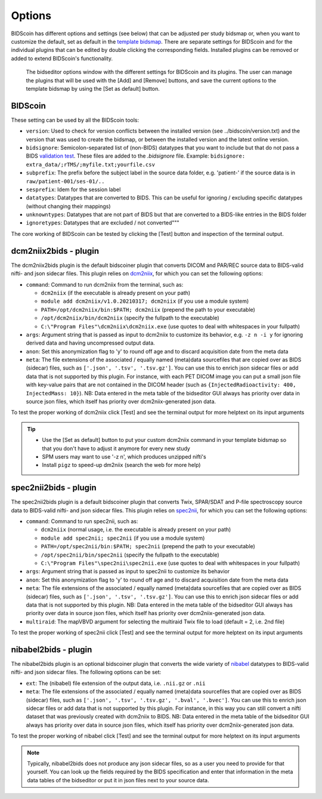 Options
=======

BIDScoin has different options and settings (see below) that can be adjusted per study bidsmap or, when you want to customize the default, set as default in the `template bidsmap <bidsmap.html>`__. There are separate settings for BIDScoin and for the individual plugins that can be edited by double clicking the corresponding fields. Installed plugins can be removed or added to extend BIDScoin's functionality.

.. figure:: ./_static/bidseditor_options.png
   :scale: 75%

   The bidseditor options window with the different settings for BIDScoin and its plugins. The user can manage the plugins that will be used with the [Add] and [Remove] buttons, and save the current options to the template bidsmap by using the [Set as default] button.

BIDScoin
--------

These setting can be used by all the BIDScoin tools:

- ``version``: Used to check for version conflicts between the installed version (see ../bidscoin/version.txt) and the version that was used to create the bidsmap, or between the installed version and the latest online version.
- ``bidsignore``: Semicolon-separated list of (non-BIDS) datatypes that you want to include but that do not pass a BIDS `validation test <https://github.com/bids-standard/bids-validator#bidsignore>`__. These files are added to the `.bidsignore` file. Example: ``bidsignore: extra_data/;rTMS/;myfile.txt;yourfile.csv``
- ``subprefix``: The prefix before the subject label in the source data folder, e.g. 'patient-' if the source data is in ``raw/patient-001/ses-01/..``
- ``sesprefix``: Idem for the session label
- ``datatypes``: Datatypes that are converted to BIDS. This can be useful for ignoring / excluding specific datatypes (without changing their mappings)
- ``unknowntypes``: Datatypes that are not part of BIDS but that are converted to a BIDS-like entries in the BIDS folder
- ``ignoretypes``: Datatypes that are excluded / not converted"""

The core working of BIDScoin can be tested by clicking the [Test] button and inspection of the terminal output.

dcm2niix2bids - plugin
----------------------

The dcm2niix2bids plugin is the default bidscoiner plugin that converts DICOM and PAR/REC source data to BIDS-valid nifti- and json sidecar files. This plugin relies on `dcm2niix <https://github.com/rordenlab/dcm2niix>`__, for which you can set the following options:

- ``command``: Command to run dcm2niix from the terminal, such as:

  - ``dcm2niix`` (if the executable is already present on your path)
  - ``module add dcm2niix/v1.0.20210317; dcm2niix`` (if you use a module system)
  - ``PATH=/opt/dcm2niix/bin:$PATH; dcm2niix`` (prepend the path to your executable)
  - ``/opt/dcm2niix/bin/dcm2niix`` (specify the fullpath to the executable)
  - ``C:\"Program Files"\dcm2niix\dcm2niix.exe`` (use quotes to deal with whitespaces in your fullpath)

- ``args``: Argument string that is passed as input to dcm2niix to customize its behavior, e.g. ``-z n -i y`` for ignoring derived data and having uncompressed output data.
- ``anon``: Set this anonymization flag to 'y' to round off age and to discard acquisition date from the meta data
- ``meta``: The file extensions of the associated / equally named (meta)data sourcefiles that are copied over as BIDS (sidecar) files, such as ``['.json', '.tsv', '.tsv.gz']``. You can use this to enrich json sidecar files or add data that is not supported by this plugin. For instance, with each PET DICOM image you can put a small json file with key-value pairs that are not contained in the DICOM header (such as ``{InjectedRadioactivity: 400, InjectedMass: 10}``). NB: Data entered in the meta table of the bidseditor GUI always has priority over data in source json files, which itself has priority over dcm2niix-generated json data.

To test the proper working of dcm2niix click [Test] and see the terminal output for more helptext on its input arguments

.. tip::
   - Use the [Set as default] button to put your custom dcm2niix command in your template bidsmap so that you don't have to adjust it anymore for every new study
   - SPM users may want to use '-z n', which produces unzipped nifti's
   - Install ``pigz`` to speed-up dm2niix (search the web for more help)

spec2nii2bids - plugin
----------------------

The spec2nii2bids plugin is a default bidscoiner plugin that converts Twix, SPAR/SDAT and P-file spectroscopy source data to BIDS-valid nifti- and json sidecar files. This plugin relies on `spec2nii <https://github.com/wexeee/spec2nii>`__, for which you can set the following options:

- ``command``: Command to run spec2nii, such as:

  - ``dcm2niix`` (normal usage, i.e. the executable is already present on your path)
  - ``module add spec2nii; spec2nii`` (if you use a module system)
  - ``PATH=/opt/spec2nii/bin:$PATH; spec2nii`` (prepend the path to your executable)
  - ``/opt/spec2nii/bin/spec2nii`` (specify the fullpath to the executable)
  - ``C:\"Program Files"\spec2nii\spec2nii.exe`` (use quotes to deal with whitespaces in your fullpath)

- ``args``: Argument string that is passed as input to spec2nii to customize its behavior
- ``anon``: Set this anonymization flag to 'y' to round off age and to discard acquisition date from the meta data
- ``meta``: The file extensions of the associated / equally named (meta)data sourcefiles that are copied over as BIDS (sidecar) files, such as ``['.json', '.tsv', '.tsv.gz']``. You can use this to enrich json sidecar files or add data that is not supported by this plugin. NB: Data entered in the meta table of the bidseditor GUI always has priority over data in source json files, which itself has priority over dcm2niix-generated json data.
- ``multiraid``: The mapVBVD argument for selecting the multiraid Twix file to load (default = 2, i.e. 2nd file)

To test the proper working of spec2nii click [Test] and see the terminal output for more helptext on its input arguments

nibabel2bids - plugin
---------------------

The nibabel2bids plugin is an optional bidscoiner plugin that converts the wide variety of `nibabel <https://nipy.org/nibabel>`__ datatypes to BIDS-valid nifti- and json sidecar files. The following options can be set:

- ``ext``: The (nibabel) file extension of the output data, i.e. ``.nii.gz`` or ``.nii``
- ``meta``: The file extensions of the associated / equally named (meta)data sourcefiles that are copied over as BIDS (sidecar) files, such as ``['.json', '.tsv', '.tsv.gz', '.bval', '.bvec']``. You can use this to enrich json sidecar files or add data that is not supported by this plugin. For instance, in this way you can still convert a nifti dataset that was previously created with dcm2niix to BIDS. NB: Data entered in the meta table of the bidseditor GUI always has priority over data in source json files, which itself has priority over dcm2niix-generated json data.

To test the proper working of nibabel click [Test] and see the terminal output for more helptext on its input arguments

.. note::
   Typically, nibabel2bids does not produce any json sidecar files, so as a user you need to provide for that yourself. You can look up the fields required by the BIDS specification and enter that information in the meta data tables of the bidseditor or put it in json files next to your source data.
